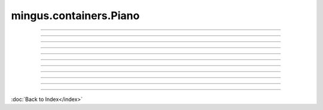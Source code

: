 =======================
mingus.containers.Piano
=======================


----

.. data:: clef

   Attribute of type: str
   ``'bass and treble'``

----

.. data:: name

   Attribute of type: str
   ``'Piano'``

----

.. data:: range

   Attribute of type: tuple
   ``('F-0', 'B-8')``

----

.. data:: tuning

   Attribute of type: NoneType
   ``None``

----

.. function:: __init__(self)


----

.. function:: __repr__(self)

   Return a string representing the object.


----

.. function:: can_play_notes(self, notes)

   Test if the notes lie within the range of the instrument.
   
   Return True if so, False otherwise.


----

.. function:: note_in_range(self, note)

   Test whether note is in the range of this Instrument.
   
   Return True if so, False otherwise.


----

.. function:: notes_in_range(self, notes)

   An alias for can_play_notes.


----

.. function:: set_range(self, range)

   Set the range of the instrument.
   
   A range is a tuple of two Notes or note strings.

----



:doc:`Back to Index</index>`
